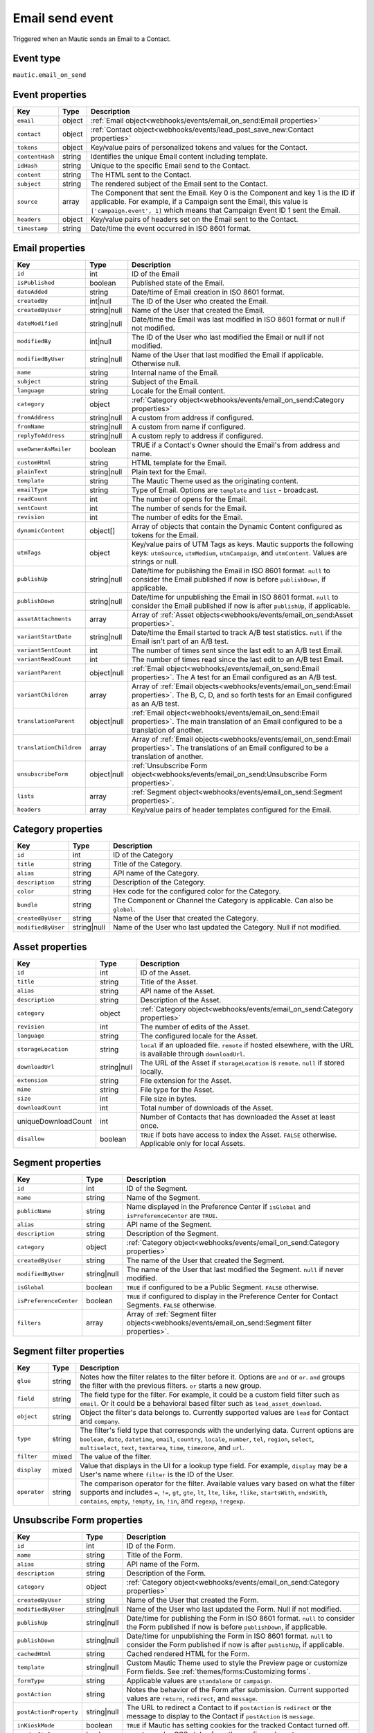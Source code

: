 Email send event
################

Triggered when an Mautic sends an Email to a Contact.

.. _email_send_event_type:

Event type
**********

``mautic.email_on_send``

.. _email_send_event_properties:

Event properties
****************

.. list-table::
    :header-rows: 1

    * - Key
      - Type
      - Description
    * - ``email``
      - object
      - :ref:`Email object<webhooks/events/email_on_send:Email properties>`
    * - ``contact``
      - object
      - :ref:`Contact object<webhooks/events/lead_post_save_new:Contact properties>`
    * - ``tokens``
      - object
      - Key/value pairs of personalized tokens and values for the Contact.
    * - ``contentHash``
      - string
      - Identifies the unique Email content including template.
    * - ``idHash``
      - string
      - Unique to the specific Email send to the Contact.
    * - ``content``
      - string
      - The HTML sent to the Contact.
    * - ``subject``
      - string
      - The rendered subject of the Email sent to the Contact.
    * - ``source``
      - array
      - The Component that sent the Email. Key 0 is the Component and key 1 is the ID if applicable. For example, if a Campaign sent the Email, this value is ``['campaign.event', 1]`` which means that Campaign Event ID 1 sent the Email.
    * - ``headers``
      - object
      - Key/value pairs of headers set on the Email sent to the Contact.
    * - ``timestamp``
      - string
      - Date/time the event occurred in ISO 8601 format.

Email properties
****************

.. list-table::
    :header-rows: 1

    * - Key
      - Type
      - Description
    * - ``id``
      - int
      - ID of the Email
    * - ``isPublished``
      - boolean
      - Published state of the Email.
    * - ``dateAdded``
      - string
      - Date/time of Email creation in ISO 8601 format.
    * - ``createdBy``
      - int|null
      - The ID of the User who created the Email.
    * - ``createdByUser``
      - string|null
      - Name of the User that created the Email.
    * - ``dateModified``
      - string|null
      - Date/time the Email was last modified in ISO 8601 format or null if not modified.
    * - ``modifiedBy``
      - int|null
      - The ID of the User who last modified the Email or null if not modified.
    * - ``modifiedByUser``
      - string|null
      - Name of the User that last modified the Email if applicable. Otherwise null.
    * - ``name``
      - string
      - Internal name of the Email.
    * - ``subject``
      - string
      - Subject of the Email.
    * - ``language``
      - string
      - Locale for the Email content.
    * - ``category``
      - object
      - :ref:`Category object<webhooks/events/email_on_send:Category properties>`
    * - ``fromAddress``
      - string|null
      - A custom from address if configured.
    * - ``fromName``
      - string|null
      - A custom from name if configured.
    * - ``replyToAddress``
      - string|null
      - A custom reply to address if configured.
    * - ``useOwnerAsMailer``
      - boolean
      - TRUE if a Contact's Owner should the Email's from address and name.
    * - ``customHtml``
      - string
      - HTML template for the Email.
    * - ``plainText``
      - string|null
      - Plain text for the Email.
    * - ``template``
      - string
      - The Mautic Theme used as the originating content.
    * - ``emailType``
      - string
      - Type of Email. Options are ``template`` and ``list`` - broadcast.
    * - ``readCount``
      - int
      - The number of opens for the Email.
    * - ``sentCount``
      - int
      - The number of sends for the Email.
    * - ``revision``
      - int
      - The number of edits for the Email.
    * - ``dynamicContent``
      - object[]
      - Array of objects that contain the Dynamic Content configured as tokens for the Email.
    * - ``utmTags``
      - object
      - Key/value pairs of UTM Tags as keys. Mautic supports the following keys: ``utmSource``, ``utmMedium``, ``utmCampaign``, and ``utmContent``. Values are strings or null.
    * - ``publishUp``
      - string|null
      - Date/time for publishing the Email in ISO 8601 format. ``null`` to consider the Email published if now is before ``publishDown``, if applicable.
    * - ``publishDown``
      - string|null
      - Date/time for unpublishing the Email in ISO 8601 format. ``null`` to consider the Email published if now is after ``publishUp``, if applicable.
    * - ``assetAttachments``
      - array
      - Array of :ref:`Asset objects<webhooks/events/email_on_send:Asset properties>`.
    * - ``variantStartDate``
      - string|null
      - Date/time the Email started to track A/B test statistics. ``null`` if the Email isn't part of an A/B test.
    * - ``variantSentCount``
      - int
      - The number of times sent since the last edit to an A/B test Email.
    * - ``variantReadCount``
      - int
      - The number of times read since the last edit to an A/B test Email.
    * - ``variantParent``
      - object|null
      - :ref:`Email object<webhooks/events/email_on_send:Email properties>`. The A test for an Email configured as an A/B test.
    * - ``variantChildren``
      - array
      - Array of  :ref:`Email objects<webhooks/events/email_on_send:Email properties>`. The B, C, D, and so forth tests for an Email configured as an A/B test.
    * - ``translationParent``
      - object|null
      - :ref:`Email object<webhooks/events/email_on_send:Email properties>`. The main translation of an Email configured to be a translation of another.
    * - ``translationChildren``
      - array
      - Array of :ref:`Email objects<webhooks/events/email_on_send:Email properties>`. The translations of an Email configured to be a translation of another.
    * - ``unsubscribeForm``
      - object|null
      - :ref:`Unsubscribe Form object<webhooks/events/email_on_send:Unsubscribe Form properties>`.
    * - ``lists``
      - array
      - :ref:`Segment object<webhooks/events/email_on_send:Segment properties>`.
    * - ``headers``
      - array
      - Key/value pairs of header templates configured for the Email.

Category properties
*******************

.. list-table::
    :header-rows: 1

    * - Key
      - Type
      - Description
    * - ``id``
      - int
      - ID of the Category
    * - ``title``
      - string
      - Title of the Category.
    * - ``alias``
      - string
      - API name of the Category.
    * - ``description``
      - string
      - Description of the Category.
    * - ``color``
      - string
      - Hex code for the configured color for the Category.
    * - ``bundle``
      - string
      - The Component or Channel the Category is applicable. Can also be ``global``.
    * - ``createdByUser``
      - string
      - Name of the User that created the Category.
    * - ``modifiedByUser``
      - string|null
      - Name of the User who last updated the Category. Null if not modified.

Asset properties
****************

.. list-table::
    :header-rows: 1

    * - Key
      - Type
      - Description
    * - ``id``
      - int
      - ID of the Asset.
    * - ``title``
      - string
      - Title of the Asset.
    * - ``alias``
      - string
      - API name of the Asset.
    * - ``description``
      - string
      - Description of the Asset.
    * - ``category``
      - object
      - :ref:`Category object<webhooks/events/email_on_send:Category properties>`
    * - ``revision``
      - int
      - The number of edits of the Asset.
    * - ``language``
      - string
      - The configured locale for the Asset.
    * - ``storageLocation``
      - string
      - ``local`` if an uploaded file. ``remote`` if hosted elsewhere, with the URL is available through ``downloadUrl``.
    * - ``downloadUrl``
      - string|null
      - The URL of the Asset if ``storageLocation`` is ``remote``. ``null`` if stored locally.
    * - ``extension``
      - string
      - File extension for the Asset.
    * - ``mime``
      - string
      - File type for the Asset.
    * - ``size``
      - int
      - File size in bytes.
    * - ``downloadCount``
      - int
      - Total number of downloads of the Asset.
    * - uniqueDownloadCount
      - int
      - Number of Contacts that has downloaded the Asset at least once.
    * - ``disallow``
      - boolean
      - ``TRUE`` if bots have access to index the Asset. ``FALSE`` otherwise. Applicable only for local Assets.

Segment properties
******************

.. list-table::
    :header-rows: 1

    * - Key
      - Type
      - Description
    * - ``id``
      - int
      - ID of the Segment.
    * - ``name``
      - string
      - Name of the Segment.
    * - ``publicName``
      - string
      - Name displayed in the Preference Center if ``isGlobal`` and ``isPreferenceCenter`` are ``TRUE``.
    * - ``alias``
      - string
      - API name of the Segment.
    * - ``description``
      - string
      - Description of the Segment.
    * - ``category``
      - object
      - :ref:`Category object<webhooks/events/email_on_send:Category properties>`
    * - ``createdByUser``
      - string
      - The name of the User that created the Segment.
    * - ``modifiedByUser``
      - string|null
      - The name of the User that last modified the Segment. ``null`` if never modified.
    * - ``isGlobal``
      - boolean
      - ``TRUE`` if configured to be a Public Segment. ``FALSE`` otherwise.
    * - ``isPreferenceCenter``
      - boolean
      - ``TRUE`` if configured to display in the Preference Center for Contact Segments. ``FALSE`` otherwise.
    * - ``filters``
      - array
      - Array of :ref:`Segment filter objects<webhooks/events/email_on_send:Segment filter properties>`.

Segment filter properties
*************************

.. list-table::
    :header-rows: 1

    * - Key
      - Type
      - Description
    * - ``glue``
      - string
      - Notes how the filter relates to the filter before it. Options are ``and`` or ``or``. ``and``  groups the filter with the previous filters. ``or`` starts a new group.
    * - ``field``
      - string
      - The field type for the filter. For example, it could be a custom field filter such as ``email``. Or it could be a behavioral based filter such as ``lead_asset_download``.
    * - ``object``
      - string
      - Object the filter's data belongs to. Currently supported values are ``lead`` for Contact and ``company``.
    * - ``type``
      - string
      - The filter's field type that corresponds with the underlying data. Current options are ``boolean``, ``date``, ``datetime``, ``email``, ``country``, ``locale``, ``number``, ``tel``, ``region``, ``select``, ``multiselect``, ``text``, ``textarea``, ``time``, ``timezone``, and ``url``.
    * - ``filter``
      - mixed
      - The value of the filter.
    * - ``display``
      - mixed
      - Value that displays in the UI for a lookup type field. For example, ``display`` may be a User's name where ``filter`` is the ID of the User.
    * - ``operator``
      - string
      - The comparison operator for the filter. Available values vary based on what the filter supports and includes ``=``, ``!=``, ``gt``, ``gte``, ``lt``, ``lte``, ``like``, ``!like``, ``startsWith``, ``endsWith``, ``contains``, ``empty``, ``!empty``, ``in``, ``!in``, and ``regexp``, ``!regexp``.

.. vale off 

Unsubscribe Form properties
***************************

.. vale on

.. list-table::
    :header-rows: 1

    * - Key
      - Type
      - Description
    * - ``id``
      - int
      - ID of the Form.
    * - ``name``
      - string
      - Title of the Form.
    * - ``alias``
      - string
      - API name of the Form.
    * - ``description``
      - string
      - Description of the Form.
    * - ``category``
      - object
      - :ref:`Category object<webhooks/events/email_on_send:Category properties>`
    * - ``createdByUser``
      - string
      - Name of the User that created the Form.
    * - ``modifiedByUser``
      - string|null
      - Name of the User who last updated the Form. Null if not modified.
    * - ``publishUp``
      - string|null
      - Date/time for publishing the Form in ISO 8601 format. ``null`` to consider the Form published if now is before ``publishDown``, if applicable.
    * - ``publishDown``
      - string|null
      - Date/time for unpublishing the Form in ISO 8601 format. ``null`` to consider the Form published if now is after ``publishUp``, if applicable.
    * - ``cachedHtml``
      - string
      - Cached rendered HTML for the Form.
    * - ``template``
      - string|null
      - Custom Mautic Theme used to style the Preview page or customize Form fields. See :ref:`themes/forms:Customizing forms`.
    * - ``formType``
      - string
      - Applicable values are ``standalone`` or ``campaign``.
    * - ``postAction``
      - string
      - Notes the behavior of the Form after submission. Current supported values are ``return``, ``redirect``, and ``message``.
    * - ``postActionProperty``
      - string|null
      - The URL to redirect a Contact to if ``postAction`` is ``redirect`` or the message to display to the Contact if ``postAction`` is ``message``.
    * - ``inKioskMode``
      - boolean
      - ``TRUE`` if Mautic has setting cookies for the tracked Contact turned off.
    * - ``renderStyle``
      - boolean
      - ``TRUE`` to render CSS styles from the configured ``template``.
    * - ``noIndex``
      - boolean
      - ``TRUE`` to ask bots to not track the Form's preview pages.
    * - ``formAttributes``
      - string|null
      - HTML attributes added to the <form> tag.
    * - ``fields``
      - array
      - Array of :ref:`Unsubscribe Form field objects<webhooks/events/email_on_send:Unsubscribe Form field properties>`
    * - ``actions``
      - array
      - Array of :ref:`Unsubscribe Form action objects<webhooks/events/email_on_send:Unsubscribe Form action properties>`

.. vale off

Unsubscribe Form field properties
*********************************

.. vale on

.. list-table::
    :header-rows: 1

    * - Key
      - Type
      - Description
    * - ``id``
      - int
      - ID of the Form field.
    * - ``alias``
      - string
      - API name for the Form field.
    * - ``label``
      - string
      - Label for the Form field.
    * - ``showLabel``
      - boolean
      - ``TRUE`` to display the label in the Form's HTML.
    * - ``type``
      - string
      - The Form field's type. For example, ``email``.
    * - ``defaultValue``
      - mixed
      - Default value for the Form field.
    * - ``isRequired``
      - boolean
      - ``TRUE`` if required.
    * - ``validationMessage``
      - string|null
      - Message to display if empty when a mandatory field.
    * - ``helpMessage``
      - string|null
      - Message to display in the Form's HTML as instructions for the field.
    * - ``order``
      - int
      - Placement of the field within the order of Form fields.
    * - ``properties``
      - object
      - Mix of properties specific to the Form field's ``type``.
    * - ``labelAttributes``
      - string|null
      - HTML attributes to append to the field's label element.
    * - ``inputAttributes``
      - string|null
      - HTML attributes to append to the field's input element.
    * - ``containerAttributes``
      - string|null
      - HTML attributes to append to the field's wrapping element.
    * - ``leadField``
      - string|null
      - The Contact custom field to persist the data to upon submit.
    * - ``saveResult``
      - boolean
      - ``FALSE`` to prevent persisting the value to the database.
    * - ``isAutoFill``
      - boolean
      - ``TRUE`` to auto fill known values from the tracked Contact's profile.

.. vale off

Unsubscribe Form action properties
**********************************

.. vale on

.. list-table::
    :header-rows: 1

    * - Key
      - Type
      - Description
    * - ``id``
      - int
      - ID of the Form.
    * - ``name``
      - string
      - Name for the Form action.
    * - ``description``
      - string
      - Description for the Form action.
    * - ``type``
      - string
      - API name for the Form action. For example, ``lead.scorecontactscompanies``.
    * - ``order``
      - int
      - Placement of the action within the order of execution for the Form actions.
    * - ``properties``
      - object
      - Mix of properties specific to the Form action's ``type``.